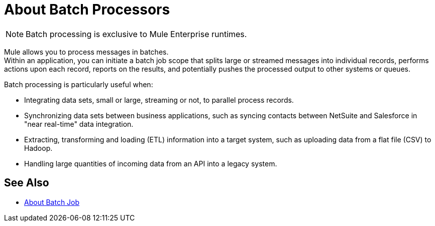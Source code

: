 = About Batch Processors
:keywords: connectors, anypoint, studio, batch, batch processing

[NOTE]
Batch processing is exclusive to Mule Enterprise runtimes.

Mule allows you to process messages in batches. +
Within an application, you can initiate a batch job scope that splits large or streamed messages into individual records, performs actions upon each record, reports on the results, and potentially pushes the processed output to other systems or queues.

//_TODO: Check this
// *Are there any message processors that you cannot use in batch processing?* +
// The only element you cannot use in batch processing is a *request-response inbound connector.* Otherwise, you are free to leverage any and all Mule message processors to build your batch processing flow.

Batch processing is particularly useful when:

* Integrating data sets, small or large, streaming or not, to parallel process records.

* Synchronizing data sets between business applications, such as syncing contacts between NetSuite and Salesforce in "near real-time" data integration.

* Extracting, transforming and loading (ETL) information into a target system, such as uploading data from a flat file (CSV) to Hadoop.

* Handling large quantities of incoming data from an API into a legacy system.

== See Also

* link:batch-job-concept[About Batch Job]

// broken: * link:batch-phases-concept[About Batch Phases]
